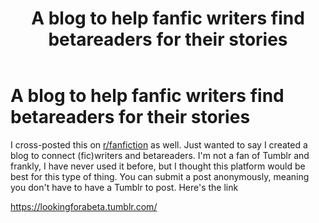 #+TITLE: A blog to help fanfic writers find betareaders for their stories

* A blog to help fanfic writers find betareaders for their stories
:PROPERTIES:
:Score: 3
:DateUnix: 1585222624.0
:DateShort: 2020-Mar-26
:FlairText: Self-Promotion
:END:
I cross-posted this on [[/r/fanfiction][r/fanfiction]] as well. Just wanted to say I created a blog to connect (fic)writers and betareaders. I'm not a fan of Tumblr and frankly, I have never used it before, but I thought this platform would be best for this type of thing. You can submit a post anonymously, meaning you don't have to have a Tumblr to post. Here's the link

[[https://lookingforabeta.tumblr.com/]]

